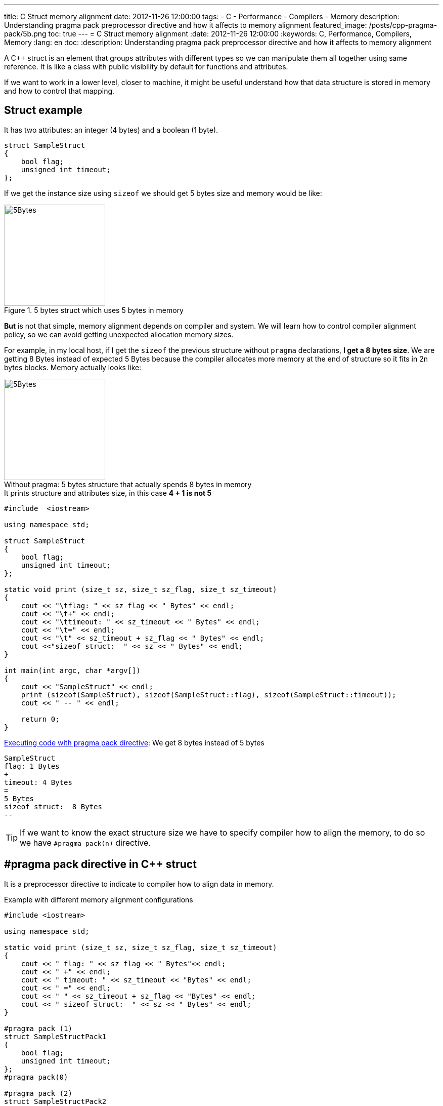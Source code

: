 ---
title: C++ Struct memory alignment
date: 2012-11-26 12:00:00
tags: 
    - C++
    - Performance
    - Compilers
    - Memory
description: Understanding pragma pack preprocessor directive and how it affects to memory alignment
featured_image: /posts/cpp-pragma-pack/5b.png
toc: true
---
= C++ Struct memory alignment
:date: 2012-11-26 12:00:00
:keywords: C++, Performance, Compilers, Memory
:lang: en
:toc:
:description: Understanding pragma pack preprocessor directive and how it affects to memory alignment

A C++ struct is an element that groups attributes with different types so we can manipulate them all together using same reference. It is like a class with public visibility by default for functions and attributes.

If we want to work in a lower level, closer to machine, it might be useful understand how that data structure is stored in memory and how to control that mapping.

== Struct example

It has two attributes: an integer (4 bytes) and a boolean (1 byte).

[source,c++]
----
struct SampleStruct
{
    bool flag;
    unsigned int timeout;
};
----

If we get the instance size using `+sizeof+` we should get 5 bytes size and memory would be like:

.5 bytes struct which uses 5 bytes in memory
[#5-bytes]
image::/posts/cpp-pragma-pack/5b.png[5Bytes,200,auto,role="center"]

*But* is not that simple, memory alignment depends on compiler and system. We will learn how to control compiler alignment policy, so we can avoid getting unexpected allocation memory sizes.

For example, in my local host, if I get the `sizeof` the previous structure without `pragma` declarations, *I get a 8 bytes size*. We are getting 8 Bytes instead of expected 5 Bytes because the compiler allocates more memory at the end of structure so it fits in 2n bytes blocks. Memory actually looks like:

.5 bytes structure that actually spends 8 bytes in memory
[#8-bytes]
[caption="Without pragma: "]
image::/posts/cpp-pragma-pack/8b.png[5Bytes,200,auto,role="center"]


.It prints structure and attributes size, in this case *4 + 1 is not 5*
[source,c++]
----
#include  <iostream>

using namespace std;

struct SampleStruct
{
    bool flag;
    unsigned int timeout;
};

static void print (size_t sz, size_t sz_flag, size_t sz_timeout)
{
    cout << "\tflag: " << sz_flag << " Bytes" << endl;
    cout << "\t+" << endl;
    cout << "\ttimeout: " << sz_timeout << " Bytes" << endl;
    cout << "\t=" << endl;
    cout << "\t" << sz_timeout + sz_flag << " Bytes" << endl;
    cout <<"sizeof struct:  " << sz << " Bytes" << endl;
}

int main(int argc, char *argv[])
{
    cout << "SampleStruct" << endl;
    print (sizeof(SampleStruct), sizeof(SampleStruct::flag), sizeof(SampleStruct::timeout));
    cout << " -- " << endl;

    return 0;
}
----

.https://coliru.stacked-crooked.com/a/7c18ee6585e57366[Executing code with pragma pack directive]: We get 8 bytes instead of 5 bytes
[source,bash]
----
SampleStruct
flag: 1 Bytes
+
timeout: 4 Bytes
=
5 Bytes
sizeof struct:  8 Bytes
--
----

TIP: If we want to know the exact structure size we have to specify compiler how to align the memory, to do so we have `#pragma pack(n)` directive.

== #pragma pack directive in C++ struct

It is a preprocessor directive to indicate to compiler how to align data in memory.

.Example with different memory alignment configurations
[source,c++]
----
#include <iostream>

using namespace std;

static void print (size_t sz, size_t sz_flag, size_t sz_timeout)
{
    cout << " flag: " << sz_flag << " Bytes"<< endl;
    cout << " +" << endl;
    cout << " timeout: " << sz_timeout << "Bytes" << endl;
    cout << " =" << endl;
    cout << " " << sz_timeout + sz_flag << "Bytes" << endl;
    cout << " sizeof struct:  " << sz << " Bytes" << endl;
}

#pragma pack (1)
struct SampleStructPack1
{
    bool flag;
    unsigned int timeout;
};
#pragma pack(0)

#pragma pack (2)
struct SampleStructPack2
{
    bool flag;
    unsigned int timeout;
};
#pragma pack(0)

#pragma pack (4)
struct SampleStructPack4
{
    bool flag;
    unsigned int timeout;
};
#pragma pack(0)


struct SampleStruct
{
    bool flag;
    unsigned int timeout;
};


int main(int argc, char *argv[])
{

    cout << "SampleStructPack1" << endl;
    print (sizeof(SampleStructPack1), sizeof(SampleStructPack1::flag), sizeof(SampleStructPack1::timeout));
    cout << " -- " << endl;

    cout << "SampleStructPack2" << endl;
    print (sizeof(SampleStructPack2), sizeof(SampleStructPack2::flag), sizeof(SampleStructPack2::timeout));

    cout << "SampleStructPack4" << endl;
    print (sizeof(SampleStructPack4), sizeof(SampleStructPack4::flag), sizeof(SampleStructPack4::timeout));

    cout << "SampleStruct" << endl;
    print (sizeof(SampleStruct), sizeof(SampleStruct::flag), sizeof(SampleStruct::timeout));
    cout << " -- " << endl;

    return 0;
}
----

.https://coliru.stacked-crooked.com/a/7c18ee6585e57366[Executing code with pragma pack directive], we have different results depending of pragma value.
[source,bash]
----
SampleStructPack1 <1>
 flag: 1 Bytes
 +
 timeout: 4Bytes
 =
 5Bytes
 sizeof struct:  5 Bytes
 --

SampleStructPack2 <2>
 flag: 1 Bytes
 +
 timeout: 4Bytes
 =
 5Bytes
 sizeof struct:  6 Bytes

SampleStructPack4 <3>
 flag: 1 Bytes
 +
 timeout: 4Bytes
 =
 5Bytes
 sizeof struct:  8 Bytes

SampleStruct <4>
 flag: 1 Bytes
 +
 timeout: 4Bytes
 =
 5Bytes
 sizeof struct:  8 Bytes
----
<1> SampleStructPack1 `#pragma pack (1)`: It allocates 1 byte memory block, so our sample struct fits perfectly, in this case it is true that `+4 + 1 = 5+`.
<2> SampleStructPack2 `#pragma pack (2)`: Minimum block size is 2 bytes. Integer attribute fits because it just needs 2 blocks of 2 Bytes. Boolean attribute needs just 1 Byte, but minimum block size is 2 Bytes, that's why total allocated memory is 6 bytes, `+4 + 2 = 6+`.
<3> SampleStructPack4 `#pragma pack (4)`: It is like previous one, but in this case we are wasting more memory for boolean attribute, it needs 1 Byte, but we are allocating 4 Bytes.
<4> SampleStruct (default compiler alignment): As you can see it behaves exactly like `+#pragma pack (4)+`, so we can deduct it is the default compiler alignment.

IMPORTANT: Why don't we always use smallest memory alignment (`#pragma pack (1)`) so we can save more memory?

WARNING: Because of performance loss.

== Performance test

The test will allocate same number of elements in arrays for each structure type (1, 2, 4).

.Test results: https://coliru.stacked-crooked.com/a/954ad542659c7591[execute performance test]
[source,bash]
----
SampleStructPack1: 500000000000000000 bytes allocated in 94311 nanoseconds
SampleStructPack2: 600000000000000000 bytes allocated in 1777 nanoseconds
SampleStructPack4: 800000000000000000 bytes allocated in 1519 nanoseconds
----

As you can see, the smallest memory alignment spends more time allocating and releasing memory. 

.Performance test source code:
[source,c++]
----
#include <iostream>
#include <chrono>

#pragma pack (1)
struct SampleStructPack1
{
    bool flag;
    unsigned int timeout;
};
#pragma pack(0)

#pragma pack (2)
struct SampleStructPack2
{
    bool flag;
    unsigned int timeout;
};
#pragma pack(0)

#pragma pack (4)
struct SampleStructPack4
{
    bool flag;
    unsigned int timeout;
};
#pragma pack(0)


struct SampleStruct
{
    bool flag;
    unsigned int timeout;
};

static const long MAX_ELEMENTS = 100000000000000000;
using namespace std;
using namespace std::chrono;

void allocate1()
{
    SampleStructPack1 elements [MAX_ELEMENTS];
    cout << "SampleStructPack1: " << sizeof(elements) << " bytes allocated";
}

void allocate2()
{
    SampleStructPack2 elements [MAX_ELEMENTS];
    cout << "SampleStructPack2: " << sizeof(elements) << " bytes allocated";
}

void allocate4()
{
    SampleStructPack4 elements [MAX_ELEMENTS];
    cout << "SampleStructPack4: " << sizeof(elements) << " bytes allocated";
}

void chrono1()
{
    auto begin = high_resolution_clock::now() ;
    allocate1();
    cout << " in " << duration_cast<nanoseconds>(high_resolution_clock::now() - begin).count() << " nanoseconds" << endl;
}

void chrono2()
{
    auto begin = high_resolution_clock::now() ;
    allocate2();
    cout << " in " << duration_cast<nanoseconds>(high_resolution_clock::now() - begin).count() << " nanoseconds" << endl;
}

void chrono4()
{
    auto begin = high_resolution_clock::now() ;
    allocate4();
    cout << " in " << duration_cast<nanoseconds>(high_resolution_clock::now() - begin).count() << " nanoseconds" << endl;
}


int main(int argc, char *argv[])
{
    chrono1();
    chrono2();
    chrono4();

    return 0;
}
----
